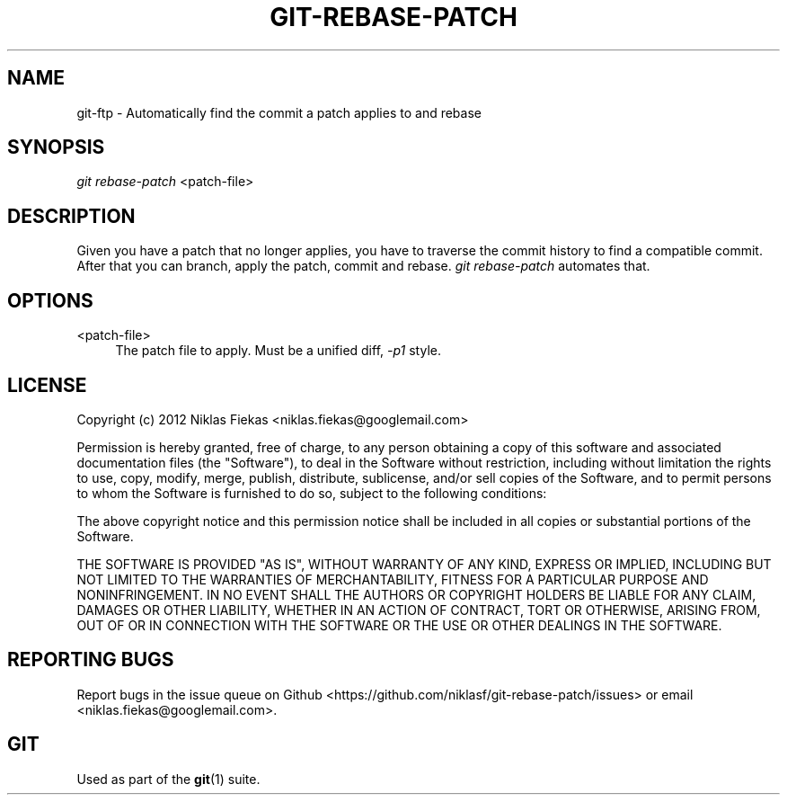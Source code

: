 .TH GIT\-REBASE\-PATCH 1 30/03/2012 "Git Manual"
.SH "NAME"
git-ftp \- Automatically find the commit a patch applies to and rebase


.SH "SYNOPSIS"
.sp
.nf
\fIgit rebase-patch\fR <patch-file>
.fi
.sp


.SH "DESCRIPTION"
.sp
Given you have a patch that no longer applies, you have to traverse the commit
history to find a compatible commit. After that you can branch, apply the
patch, commit and rebase. \fIgit rebase-patch\fR automates that.


.SH "OPTIONS"

.PP
<patch-file>
.RS 4
The patch file to apply. Must be a unified diff, \fI-p1\fR style.
.RE


.SH "LICENSE"
.sp
Copyright (c) 2012
Niklas Fiekas <niklas.fiekas@googlemail.com>
.sp
Permission is hereby granted, free of charge, to any person
obtaining a copy of this software and associated documentation
files (the "Software"), to deal in the Software without
restriction, including without limitation the rights to use,
copy, modify, merge, publish, distribute, sublicense, and/or sell
copies of the Software, and to permit persons to whom the
Software is furnished to do so, subject to the following
conditions:
.sp
The above copyright notice and this permission notice shall be
included in all copies or substantial portions of the Software.
.sp
THE SOFTWARE IS PROVIDED "AS IS", WITHOUT WARRANTY OF ANY KIND,
EXPRESS OR IMPLIED, INCLUDING BUT NOT LIMITED TO THE WARRANTIES
OF MERCHANTABILITY, FITNESS FOR A PARTICULAR PURPOSE AND
NONINFRINGEMENT. IN NO EVENT SHALL THE AUTHORS OR COPYRIGHT
HOLDERS BE LIABLE FOR ANY CLAIM, DAMAGES OR OTHER LIABILITY,
WHETHER IN AN ACTION OF CONTRACT, TORT OR OTHERWISE, ARISING
FROM, OUT OF OR IN CONNECTION WITH THE SOFTWARE OR THE USE OR
OTHER DEALINGS IN THE SOFTWARE.


.SH "REPORTING BUGS"
Report bugs in the issue queue on Github
<https://github.com/niklasf/git-rebase-patch/issues> or email
<niklas.fiekas@googlemail.com>.


.SH "GIT"
.sp
Used as part of the \fBgit\fR(1) suite.
